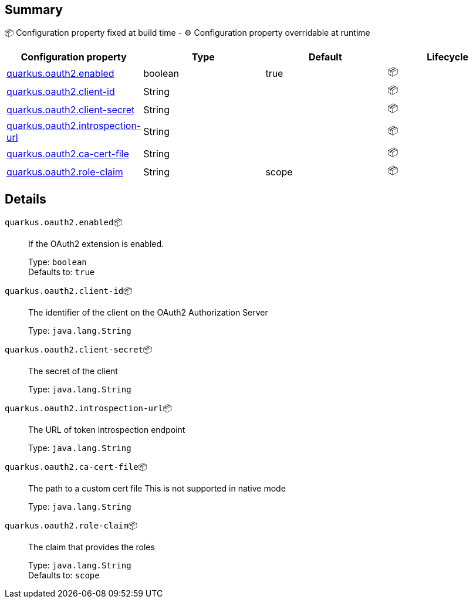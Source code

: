 == Summary

📦 Configuration property fixed at build time - ⚙️️ Configuration property overridable at runtime 
|===
|Configuration property|Type|Default|Lifecycle

|<<quarkus.oauth2.enabled, quarkus.oauth2.enabled>>
|boolean 
|true
| 📦

|<<quarkus.oauth2.client-id, quarkus.oauth2.client-id>>
|String 
|
| 📦

|<<quarkus.oauth2.client-secret, quarkus.oauth2.client-secret>>
|String 
|
| 📦

|<<quarkus.oauth2.introspection-url, quarkus.oauth2.introspection-url>>
|String 
|
| 📦

|<<quarkus.oauth2.ca-cert-file, quarkus.oauth2.ca-cert-file>>
|String 
|
| 📦

|<<quarkus.oauth2.role-claim, quarkus.oauth2.role-claim>>
|String 
|scope
| 📦
|===


== Details

[[quarkus.oauth2.enabled]]
`quarkus.oauth2.enabled`📦:: If the OAuth2 extension is enabled.
+
Type: `boolean` +
Defaults to: `true` +



[[quarkus.oauth2.client-id]]
`quarkus.oauth2.client-id`📦:: The identifier of the client on the OAuth2 Authorization Server
+
Type: `java.lang.String` +



[[quarkus.oauth2.client-secret]]
`quarkus.oauth2.client-secret`📦:: The secret of the client
+
Type: `java.lang.String` +



[[quarkus.oauth2.introspection-url]]
`quarkus.oauth2.introspection-url`📦:: The URL of token introspection endpoint
+
Type: `java.lang.String` +



[[quarkus.oauth2.ca-cert-file]]
`quarkus.oauth2.ca-cert-file`📦:: The path to a custom cert file This is not supported in native mode
+
Type: `java.lang.String` +



[[quarkus.oauth2.role-claim]]
`quarkus.oauth2.role-claim`📦:: The claim that provides the roles
+
Type: `java.lang.String` +
Defaults to: `scope` +


